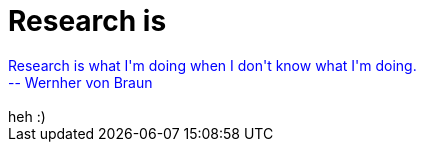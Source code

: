 = Research is

:slug: research_is
:category: regi
:tags: hu
:date: 2005-04-28T12:33:16Z
++++
<div style="color: rgb(0, 0, 255);">Research is what I'm doing when I don't know what I'm doing.<br>-- Wernher von Braun</div><br>heh :)<br>
++++
